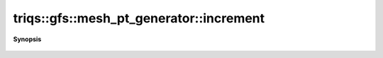 ..
   Generated automatically by cpp2rst

.. highlight:: c
.. role:: red
.. role:: green
.. role:: param
.. role:: cppbrief


.. _mesh_pt_generator_increment:

triqs::gfs::mesh_pt_generator::increment
========================================


**Synopsis**

 .. rst-class:: cppsynopsis

    1. | void :red:`increment` ()